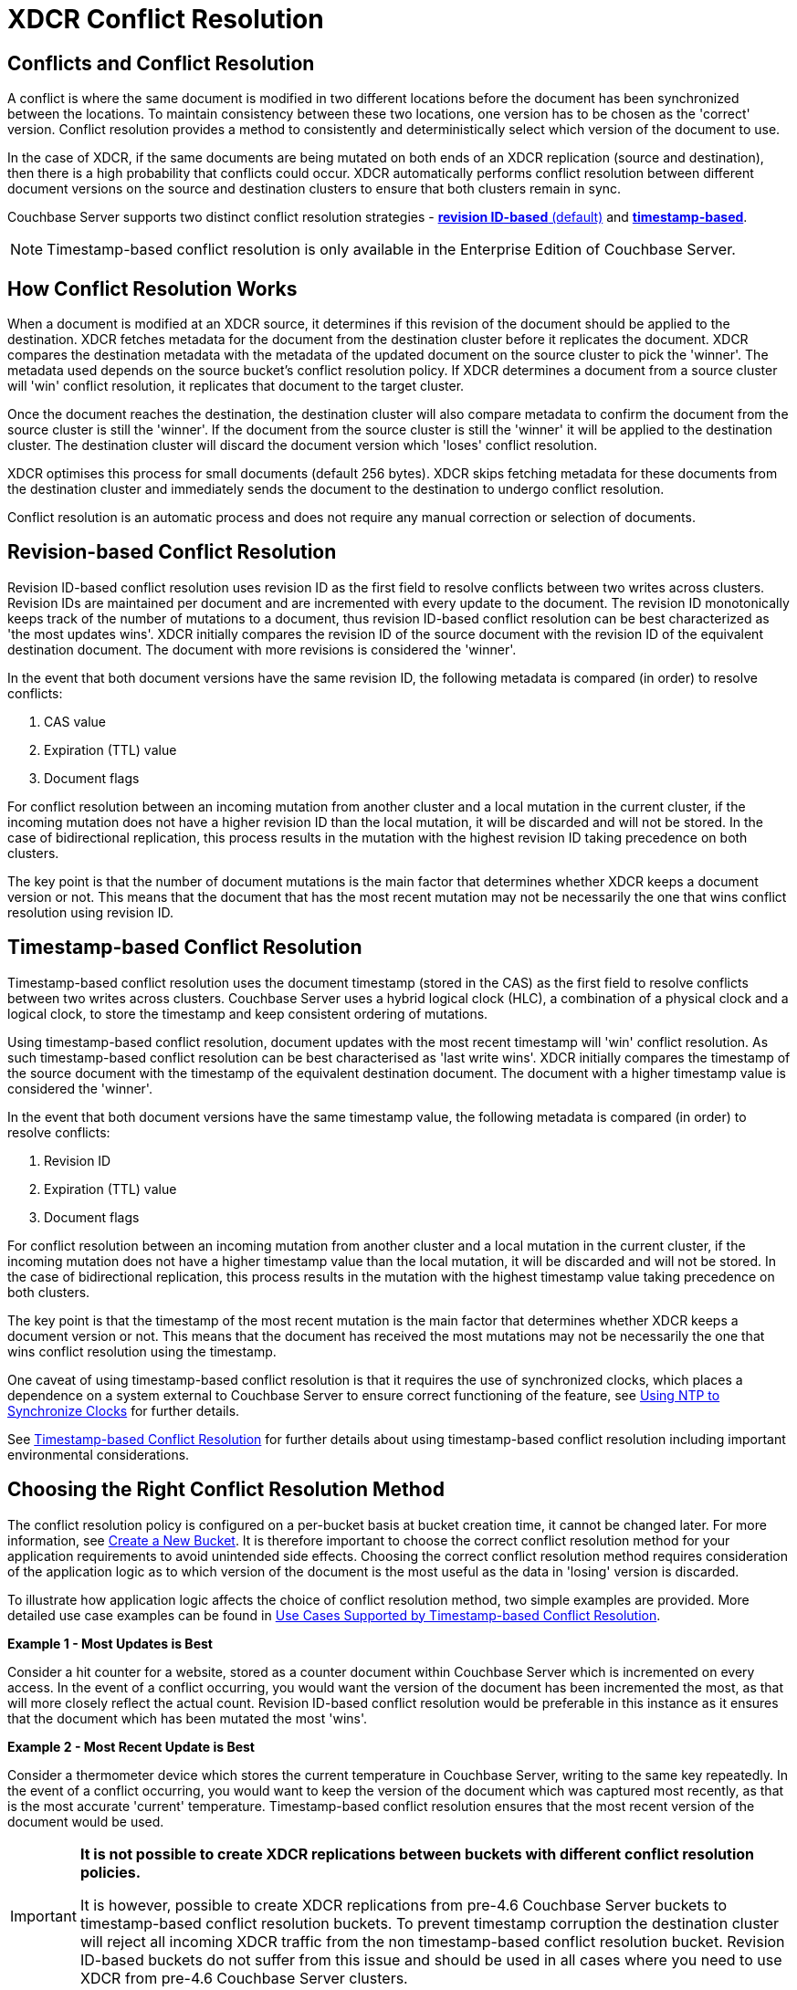 [#conflict-resolution]
= XDCR Conflict Resolution

== Conflicts and Conflict Resolution

A conflict is where the same document is modified in two different locations before the document has been synchronized between the locations.
To maintain consistency between these two locations, one version has to be chosen as the 'correct' version.
Conflict resolution provides a method to consistently and deterministically select which version of the document to use.

In the case of XDCR, if the same documents are being mutated on both ends of an XDCR replication (source and destination), then there is a high probability that conflicts could occur.
XDCR automatically performs conflict resolution between different document versions on the source and destination clusters to ensure that both clusters remain in sync.

Couchbase Server supports two distinct conflict resolution strategies - <<revision-id-based-conflict-resolution,*revision ID-based* (default)>> and <<timestamp-based-conflict-resolution,*timestamp-based*>>.

NOTE: Timestamp-based conflict resolution is only available in the Enterprise Edition of Couchbase Server.

== How Conflict Resolution Works

When a document is modified at an XDCR source, it determines if this revision of the document should be applied to the destination.
XDCR fetches metadata for the document from the destination cluster before it replicates the document.
XDCR compares the destination metadata with the metadata of the updated document on the source cluster to pick the 'winner'.
The metadata used depends on the source bucket's conflict resolution policy.
If XDCR determines a document from a source cluster will 'win' conflict resolution, it replicates that document to the target cluster.

Once the document reaches the destination, the destination cluster will also compare metadata to confirm the document from the source cluster is still the 'winner'.
If the document from the source cluster is still the 'winner' it will be applied to the destination cluster.
The destination cluster will discard the document version which 'loses' conflict resolution.

XDCR optimises this process for small documents (default 256 bytes).
XDCR skips fetching metadata for these documents from the destination cluster and immediately sends the document to the destination to undergo conflict resolution.

Conflict resolution is an automatic process and does not require any manual correction or selection of documents.

[#revision-id-based-conflict-resolution]
== Revision-based Conflict Resolution

Revision ID-based conflict resolution uses revision ID as the first field to resolve conflicts between two writes across clusters.
Revision IDs are maintained per document and are incremented with every update to the document.
The revision ID monotonically keeps track of the number of mutations to a document, thus revision ID-based conflict resolution can be best characterized as 'the most updates wins'.
XDCR initially compares the revision ID of the source document with the revision ID of the equivalent destination document.
The document with more revisions is considered the 'winner'.

In the event that both document versions have the same revision ID, the following metadata is compared (in order) to resolve conflicts:

. CAS value
. Expiration (TTL) value
. Document flags

For conflict resolution between an incoming mutation from another cluster and a local mutation in the current cluster, if the incoming mutation does not have a higher revision ID than the local mutation, it will be discarded and will not be stored.
In the case of bidirectional replication, this process results in the mutation with the highest revision ID taking precedence on both clusters.

The key point is that the number of document mutations is the main factor that determines whether XDCR keeps a document version or not.
This means that the document that has the most recent mutation may not be necessarily the one that wins conflict resolution using revision ID.

[#timestamp-based-conflict-resolution]
== Timestamp-based Conflict Resolution

Timestamp-based conflict resolution uses the document timestamp (stored in the CAS) as the first field to resolve conflicts between two writes across clusters.
Couchbase Server uses a hybrid logical clock (HLC), a combination of a physical clock and a logical clock, to store the timestamp and keep consistent ordering of mutations.

Using timestamp-based conflict resolution, document updates with the most recent timestamp will 'win' conflict resolution.
As such timestamp-based conflict resolution can be best characterised as 'last write wins'.
XDCR initially compares the timestamp of the source document with the timestamp of the equivalent destination document.
The document with a higher timestamp value is considered the 'winner'.

In the event that both document versions have the same timestamp value, the following metadata is compared (in order) to resolve conflicts:

. Revision ID
. Expiration (TTL) value
. Document flags

For conflict resolution between an incoming mutation from another cluster and a local mutation in the current cluster, if the incoming mutation does not have a higher timestamp value than the local mutation, it will be discarded and will not be stored.
In the case of bidirectional replication, this process results in the mutation with the highest timestamp value taking precedence on both clusters.

The key point is that the timestamp of the most recent mutation is the main factor that determines whether XDCR keeps a document version or not.
This means that the document has received the most mutations may not be necessarily the one that wins conflict resolution using the timestamp.

One caveat of using timestamp-based conflict resolution is that it requires the use of synchronized clocks, which places a dependence on a system external to Couchbase Server to ensure correct functioning of the feature, see xref:install:synchronize-clocks-using-ntp.adoc[Using NTP to Synchronize Clocks] for further details.

See xref:xdcr-timestamp-based-conflict-resolution.adoc[Timestamp-based Conflict Resolution] for further details about using timestamp-based conflict resolution including important environmental considerations.

== Choosing the Right Conflict Resolution Method

The conflict resolution policy is configured on a per-bucket basis at bucket creation time, it cannot be changed later.
For more information, see xref:clustersetup:create-bucket.adoc[Create a New Bucket].
It is therefore important to choose the correct conflict resolution method for your application requirements to avoid unintended side effects.
Choosing the correct conflict resolution method requires consideration of the application logic as to which version of the document is the most useful as the data in 'losing' version is discarded.

To illustrate how application logic affects the choice of conflict resolution method, two simple examples are provided.
More detailed use case examples can be found in xref:xdcr-timestamp-based-conflict-resolution.adoc#use-cases[Use Cases Supported by Timestamp-based Conflict Resolution].

*Example 1 - Most Updates is Best*

Consider a hit counter for a website, stored as a counter document within Couchbase Server which is incremented on every access.
In the event of a conflict occurring, you would want the version of the document has been incremented the most, as that will more closely reflect the actual count.
Revision ID-based conflict resolution would be preferable in this instance as it ensures that the document which has been mutated the most 'wins'.

*Example 2 - Most Recent Update is Best*

Consider a thermometer device which stores the current temperature in Couchbase Server, writing to the same key repeatedly.
In the event of a conflict occurring, you would want to keep the version of the document which was captured most recently, as that is the most accurate 'current' temperature.
Timestamp-based conflict resolution ensures that the most recent version of the document would be used.

[IMPORTANT]
====
*It is not possible to create XDCR replications between buckets with different conflict resolution policies.*

It is however, possible to create XDCR replications from pre-4.6 Couchbase Server buckets to timestamp-based conflict resolution buckets.
To prevent timestamp corruption the destination cluster will reject all incoming XDCR traffic from the non timestamp-based conflict resolution bucket.
Revision ID-based buckets do not suffer from this issue and should be used in all cases where you need to use XDCR from pre-4.6 Couchbase Server clusters.
====
